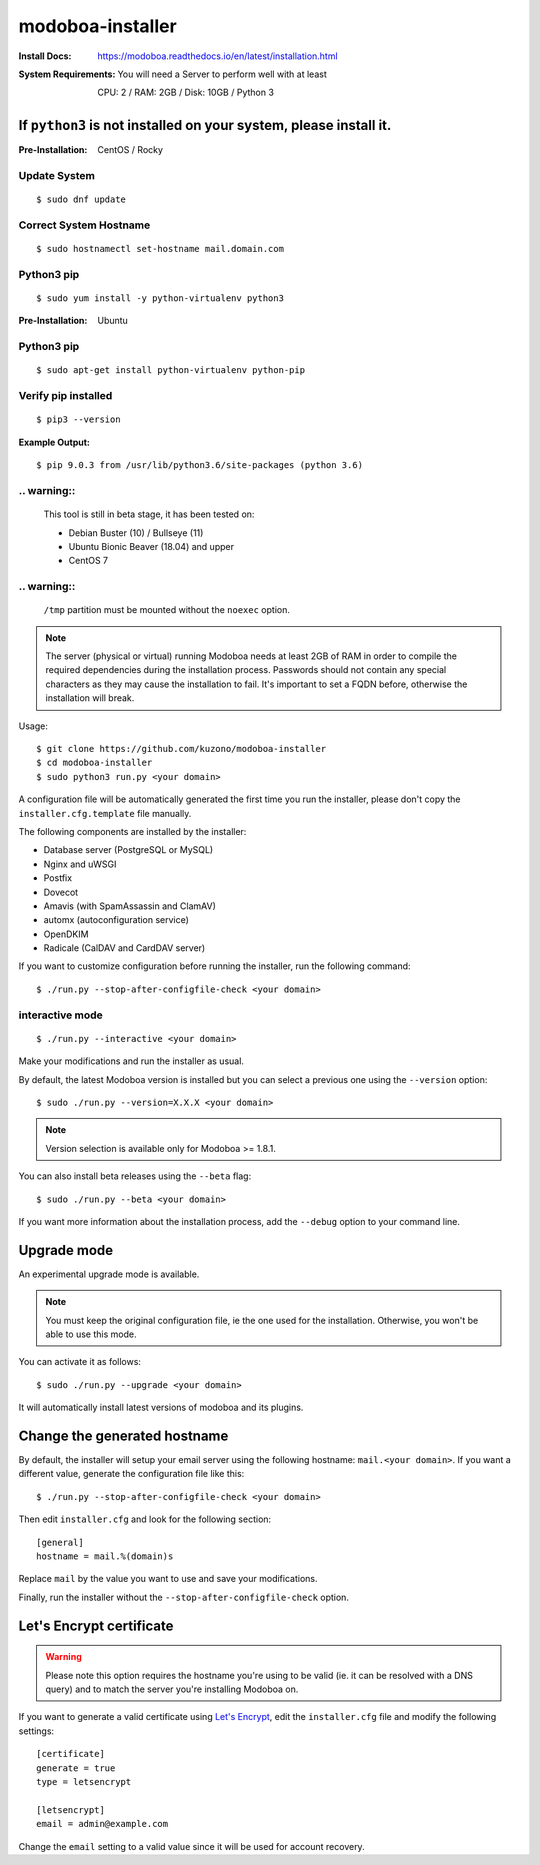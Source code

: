 modoboa-installer
+++++
:Install Docs: https://modoboa.readthedocs.io/en/latest/installation.html

:System Requirements: You will need a Server to perform well with at least
     
    CPU: 2 / RAM: 2GB / Disk: 10GB / Python 3

|travis| |codecov|

If ``python3`` is not installed on your system, please install it.
------------------------------------------------------------------

:Pre-Installation: CentOS / Rocky

+++++
Update System
+++++
::

  $ sudo dnf update

+++++
Correct System Hostname
+++++
::

  $ sudo hostnamectl set-hostname mail.domain.com

+++++
Python3 pip
+++++
::

$ sudo yum install -y python-virtualenv python3

:Pre-Installation: Ubuntu

+++++
Python3 pip
+++++
::

$ sudo apt-get install python-virtualenv python-pip

+++++
Verify pip installed
+++++
::

$ pip3 --version

:Example Output: 
::

$ pip 9.0.3 from /usr/lib/python3.6/site-packages (python 3.6)


.. An installer which deploy a complete mail server based on Modoboa.


+++++
.. warning::
+++++
   This tool is still in beta stage, it has been tested on:

   * Debian Buster (10) / Bullseye (11)
   * Ubuntu Bionic Beaver (18.04) and upper
   * CentOS 7

+++++
.. warning::
+++++      
   ``/tmp`` partition must be mounted without the ``noexec`` option.

.. note::

   The server (physical or virtual) running Modoboa needs at least 2GB
   of RAM in order to compile the required dependencies during the
   installation process. Passwords should not contain any special characters
   as they may cause the installation to fail. It's important to set a FQDN
   before, otherwise the installation will break.

Usage::

  $ git clone https://github.com/kuzono/modoboa-installer
  $ cd modoboa-installer
  $ sudo python3 run.py <your domain>




A configuration file will be automatically generated the first time
you run the installer, please don't copy the
``installer.cfg.template`` file manually.

The following components are installed by the installer:

* Database server (PostgreSQL or MySQL)
* Nginx and uWSGI
* Postfix
* Dovecot
* Amavis (with SpamAssassin and ClamAV)
* automx (autoconfiguration service)
* OpenDKIM
* Radicale (CalDAV and CardDAV server)

If you want to customize configuration before running the installer,
run the following command::

  $ ./run.py --stop-after-configfile-check <your domain>
  
  
+++++
interactive mode 
+++++
::

  $ ./run.py --interactive <your domain>

Make your modifications and run the installer as usual.

By default, the latest Modoboa version is installed but you can select
a previous one using the ``--version`` option::

  $ sudo ./run.py --version=X.X.X <your domain>

.. note::

   Version selection is available only for Modoboa >= 1.8.1.

You can also install beta releases using the ``--beta`` flag::

  $ sudo ./run.py --beta <your domain>

If you want more information about the installation process, add the
``--debug`` option to your command line.

Upgrade mode
------------

An experimental upgrade mode is available.

.. note::

   You must keep the original configuration file, ie the one used for
   the installation. Otherwise, you won't be able to use this mode.

You can activate it as follows::

  $ sudo ./run.py --upgrade <your domain>

It will automatically install latest versions of modoboa and its plugins.

Change the generated hostname
-----------------------------

By default, the installer will setup your email server using the
following hostname: ``mail.<your domain>``. If you want a different
value, generate the configuration file like this::

  $ ./run.py --stop-after-configfile-check <your domain>

Then edit ``installer.cfg`` and look for the following section::

  [general]
  hostname = mail.%(domain)s

Replace ``mail`` by the value you want to use and save your
modifications.

Finally, run the installer without the
``--stop-after-configfile-check`` option.

Let's Encrypt certificate
-------------------------

.. warning::

   Please note this option requires the hostname you're using to be
   valid (ie. it can be resolved with a DNS query) and to match the
   server you're installing Modoboa on.

If you want to generate a valid certificate using `Let's Encrypt
<https://letsencrypt.org/>`_, edit the ``installer.cfg`` file and
modify the following settings::

  [certificate]
  generate = true
  type = letsencrypt

  [letsencrypt]
  email = admin@example.com

Change the ``email`` setting to a valid value since it will be used
for account recovery.

.. |travis| image:: https://travis-ci.org/modoboa/modoboa-installer.png?branch=master
   :target: https://travis-ci.org/modoboa/modoboa-installer
.. |codecov| image:: http://codecov.io/github/modoboa/modoboa-installer/coverage.svg?branch=master
   :target: http://codecov.io/github/modoboa/modoboa-installer?branch=master

